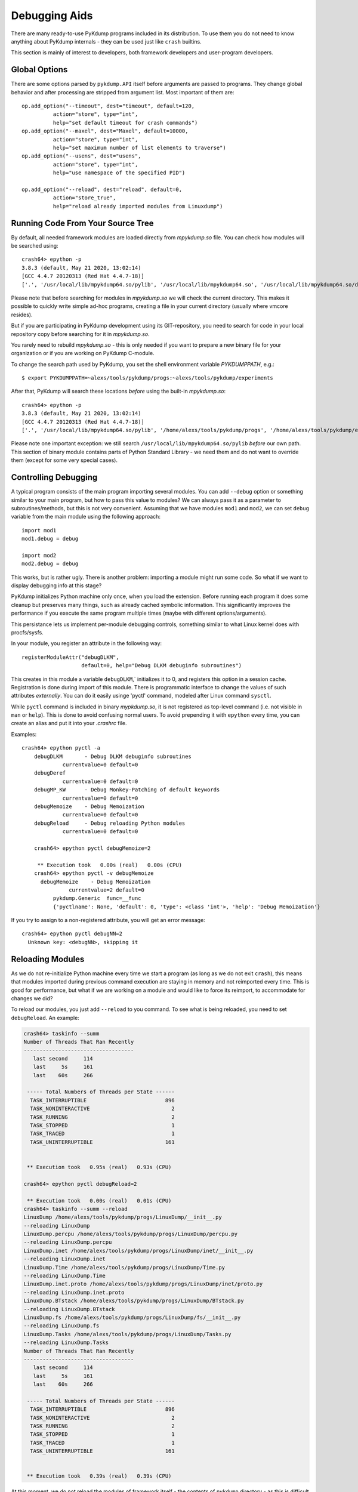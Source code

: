 Debugging Aids
==============

There are many ready-to-use PyKdump programs included in its
distribution. To use them you do not need to know anything about
PyKdump internals - they can be used just like ``crash`` builtins.

This section is mainly of interest to developers, both framework developers and
user-program developers.

Global Options
--------------

There are some options parsed by ``pykdump.API`` itself before
arguments are passed to programs. They change global behavior and
after processing are stripped from argument list. Most important of
them are::

    op.add_option("--timeout", dest="timeout", default=120,
              action="store", type="int",
              help="set default timeout for crash commands")
    op.add_option("--maxel", dest="Maxel", default=10000,
              action="store", type="int",
              help="set maximum number of list elements to traverse")
    op.add_option("--usens", dest="usens",
              action="store", type="int",
              help="use namespace of the specified PID")

    op.add_option("--reload", dest="reload", default=0,
              action="store_true",
              help="reload already imported modules from Linuxdump")

Running Code From Your Source Tree
----------------------------------

By default, all needed framework modules are loaded directly from
*mpykdump.so* file. You can check how modules will be searched using::

  crash64> epython -p
  3.8.3 (default, May 21 2020, 13:02:14)
  [GCC 4.4.7 20120313 (Red Hat 4.4.7-18)]
  ['.', '/usr/local/lib/mpykdump64.so/pylib', '/usr/local/lib/mpykdump64.so', '/usr/local/lib/mpykdump64.so/dist-packages']

Please note that before searching for modules in *mpykdump.so* we will
check the current directory. This makes it possible to quickly write
simple ad-hoc programs, creating a file in your current directory (usually
where vmcore resides).

But if you are participating in PyKdump development using its
GIT-repository, you need to search for code in your local repository
copy before searching for it in *mpykdump.so*.

You rarely need to rebuild *mpykdump.so* - this is only needed if you
want to prepare a new binary file for your organization or if you are
working on PyKdump C-module.

To change the search path used by PyKdump, you set the shell
environment variable *PYKDUMPPATH*, e.g.::

  $ export PYKDUMPPATH=~alexs/tools/pykdump/progs:~alexs/tools/pykdump/experiments

After that, PyKdump will search these locations *before* using the
built-in *mpykdump.so*::

  crash64> epython -p
  3.8.3 (default, May 21 2020, 13:02:14)
  [GCC 4.4.7 20120313 (Red Hat 4.4.7-18)]
  ['.', '/usr/local/lib/mpykdump64.so/pylib', '/home/alexs/tools/pykdump/progs', '/home/alexs/tools/pykdump/experiments', '/usr/local/lib/mpykdump64.so', '/usr/local/lib/mpykdump64.so/dist-packages']

Please note one important exception: we still search
``/usr/local/lib/mpykdump64.so/pylib`` *before* our own path. This section
of binary module contains parts of Python Standard Library - we need
them and do not want to override them (except for some very special cases).


Controlling Debugging
---------------------

A typical program consists of the main program importing several
modules. You can add ``--debug`` option or something similar to your
main program, but how to pass this value to modules? We can always pass
it as a parameter to subroutines/methods, but this is not very
convenient. Assuming that we have modules ``mod1`` and ``mod2``, we
can set ``debug`` variable from the main module using the following
approach::

  import mod1
  mod1.debug = debug

  import mod2
  mod2.debug = debug

This works, but is rather ugly. There is another problem: importing a
module might run some code. So what if we want to display debugging
info at this stage?

PyKdump initializes Python machine only once, when you load the
extension. Before running each program it does some cleanup but
preserves many things, such as already cached symbolic
information. This significantly improves the performance if you
execute the same program multiple times (maybe with different
options/arguments).

This persistance lets us implement per-module debugging controls,
something similar to what Linux kernel does with procfs/sysfs.

In your module, you register an attribute in the following way::

  registerModuleAttr("debugDLKM",
                     default=0, help="Debug DLKM debuginfo subroutines")


This creates in this module a variable ``debugDLKM``,` initializes it
to 0, and registers this option in a session cache. Registration is
done during import of this module. There is programmatic interface to
change the values of such attributes *externally*. You can do it
easily usinge 'pyctl' command, modeled after Linux command ``sysctl``.

While ``pyctl`` command is included in binary *mypkdump.so*, it is not
registered as top-level command (i.e. not visible in ``man`` or
``help``). This is done to avoid confusing normal users. To avoid
prepending it with ``epython`` every time, you can create an alias and
put it into your *.crashrc* file.

Examples::

  crash64> epython pyctl -a
      debugDLKM       - Debug DLKM debuginfo subroutines
               currentvalue=0 default=0
      debugDeref
               currentvalue=0 default=0
      debugMP_KW      - Debug Monkey-Patching of default keywords
               currentvalue=0 default=0
      debugMemoize    - Debug Memoization
               currentvalue=0 default=0
      debugReload     - Debug reloading Python modules
               currentvalue=0 default=0

      crash64> epython pyctl debugMemoize=2

       ** Execution took   0.00s (real)   0.00s (CPU)
      crash64> epython pyctl -v debugMemoize
        debugMemoize    - Debug Memoization
                 currentvalue=2 default=0
            pykdump.Generic  func=__func
            {'pyctlname': None, 'default': 0, 'type': <class 'int'>, 'help': 'Debug Memoization'}

If you try to assign to a non-registered attribute, you will get an
error message::

  crash64> epython pyctl debugNN=2
    Unknown key: <debugNN>, skipping it



Reloading Modules
-----------------

As we do not re-initialize Python machine every time we start a
program (as long as we do not exit ``crash``), this means that
modules imported during previous command execution are staying in
memory and not reimported every time. This is good for performance, but
what if we are working on a module and would like to force its
reimport, to accommodate for changes we did?

To reload our modules, you just add ``--reload`` to you command. To see
what is being reloaded, you need to set ``debugReload``. An example:

.. code-block:: text

   crash64> taskinfo --summ
   Number of Threads That Ran Recently
   -----------------------------------
      last second     114
      last     5s     161
      last    60s     266

    ----- Total Numbers of Threads per State ------
     TASK_INTERRUPTIBLE                         896
     TASK_NONINTERACTIVE                          2
     TASK_RUNNING                                 2
     TASK_STOPPED                                 1
     TASK_TRACED                                  1
     TASK_UNINTERRUPTIBLE                       161


    ** Execution took   0.95s (real)   0.93s (CPU)

   crash64> epython pyctl debugReload=2

    ** Execution took   0.00s (real)   0.01s (CPU)
   crash64> taskinfo --summ --reload
   LinuxDump /home/alexs/tools/pykdump/progs/LinuxDump/__init__.py
   --reloading LinuxDump
   LinuxDump.percpu /home/alexs/tools/pykdump/progs/LinuxDump/percpu.py
   --reloading LinuxDump.percpu
   LinuxDump.inet /home/alexs/tools/pykdump/progs/LinuxDump/inet/__init__.py
   --reloading LinuxDump.inet
   LinuxDump.Time /home/alexs/tools/pykdump/progs/LinuxDump/Time.py
   --reloading LinuxDump.Time
   LinuxDump.inet.proto /home/alexs/tools/pykdump/progs/LinuxDump/inet/proto.py
   --reloading LinuxDump.inet.proto
   LinuxDump.BTstack /home/alexs/tools/pykdump/progs/LinuxDump/BTstack.py
   --reloading LinuxDump.BTstack
   LinuxDump.fs /home/alexs/tools/pykdump/progs/LinuxDump/fs/__init__.py
   --reloading LinuxDump.fs
   LinuxDump.Tasks /home/alexs/tools/pykdump/progs/LinuxDump/Tasks.py
   --reloading LinuxDump.Tasks
   Number of Threads That Ran Recently
   -----------------------------------
      last second     114
      last     5s     161
      last    60s     266

    ----- Total Numbers of Threads per State ------
     TASK_INTERRUPTIBLE                         896
     TASK_NONINTERACTIVE                          2
     TASK_RUNNING                                 2
     TASK_STOPPED                                 1
     TASK_TRACED                                  1
     TASK_UNINTERRUPTIBLE                       161


    ** Execution took   0.39s (real)   0.39s (CPU)


At this moment, we do not reload the modules of framework itself - the
contents of ``pykdump`` directory - as this is difficult to implement
properly (e.g. is it OK to reload the module which is responsible for
reloading - we are running code from it at this moment!).

So this approach works well for developing user programs, but not
framework itself.

Monkey-Patching Default Values for Keywords
-------------------------------------------

This started as a fun project (to better understand Python internals)
but can be really useful in some cases.

If you look at the sources of several list-traversal subroutines,
e.g. :func:`~pykdump.API.readList`, you will see that we can
optionally specify the maximum number of elements to traverse,
otherwise we use a default::

  def readList(start, offset=0, *, maxel = _MAXEL, inchead = True, warn = True):

There are several subroutines of this type in ``pykdump/highlevel.py``
and they all use as a default ``_MAXEL`` global variable set in the
beginning of this file.

The idea is to limit the number of elements in lists to traverse, both
to prevent infinite iteration or just to warn you about something
unexpected. For example, if normally list size for some kernel table
is not greater than 10000, finding more than this number during
iteration probably means memory corruption.

But in most cases we do not specify this keyword argument and expect
that the default value it good enough.

If we reach a limit during traversal, a warning is printed. To
demonstrate this, let us set the default to unreasonably low value::

  crash64> xportshow --summ --maxel=100
  ...
      We have reached the limit while reading a list maxel=100
                  from sk_for_each <- get_AF_UNIX <- TCPIP_Summarize

We print a warning and then the sequence of subroutine calls.

There are 7 subroutines/methods using this, so how can we change the
default externally? First, I used the following approach (this is not
a real subroutine, just used for illustration purposes)::

  def a(a1, maxel = None):
    maxel = maxel if (maxel is not None) else _MAXEL


and in pykdump.API we did::

  import highlevel
  ...
  highlevel._MAXEL = newvalue


Now we do it in the following way::

  def setListMaxel(newval):
      patch_default_kw(getCurrentModule(), 'maxel', newval)

A new subroutine ``patch_default_kw(mod, kname, newval)`` replaces all
default keyword arguments that have name ``kname`` in
functions/methods defined in module ``mod`` with the new value ``newval``.



Interactive Development
-----------------------

The standard Python interpreter can be run as a REPL (Read-Eval Print Loop),
which allows the user to enter Python code and see the result of running it
interactively. PyKdump supports this mode of operation as well, with a built in
program that can be run using ``epython repl``::

    crash> epython repl
    PyKdump Embedded REPL: Python 3.8.3 (default, Jul 17 2020, 16:58:36)
    [GCC 4.8.5 20150623 (Red Hat 4.8.5-39.0.3)]
    Use Ctrl-D to return to crash

    from pykdump.API import *

    >>> from LinuxDump.Tasks import TaskTable
    >>> tt = TaskTable()
    >>> tt.getByPid(332005)
    PID=332005 <struct task_struct 0xffff88341422af70> CMD=awk
    >>>
    Returning to crash

     ** Execution took  32.47s (real)   0.00s (CPU)
    crash>

This allows you to import any Python code included by PyKdump and execute it
interactively.

For the best results, your mpykdump.so should be compiled with a static readline
(as is the default, see the installation instructions). This will allow line
editing and command history. The REPL will still work without readline, but it
is less convenient to use.

When done using the REPL, use Ctrl-D to exit it. If you re-open the REPL (by
running ``epython repl`` again), your variables will be preserved::

    crash> epython repl
    PyKdump Embedded REPL: Python 3.8.3 (default, Jul 17 2020, 16:58:36)
    [GCC 4.8.5 20150623 (Red Hat 4.8.5-39.0.3)]
    Use Ctrl-D to return to crash

    from pykdump.API import *

    >>> x = 5
    >>>
    Returning to crash

     ** Execution took   3.14s (real)   0.00s (CPU)
    crash> epython repl
    PyKdump Embedded REPL: Python 3.8.3 (default, Jul 17 2020, 16:58:36)
    [GCC 4.8.5 20150623 (Red Hat 4.8.5-39.0.3)]
    Use Ctrl-D to return to crash

    from pykdump.API import *

    >>> print(x)
    5
